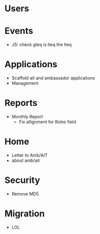 * Users

* Events
  - JS: check gteq is lteq the lteq

* Applications
  - Scaffold ait and ambassador applications
  - Management

* Reports
  - Monthly Report
    - Fix allignment for Roles field

* Home
  - Letter to Amb/AIT
  - about amb/ait

* Security
  - Remove MD5

* Migration
  - LOL
